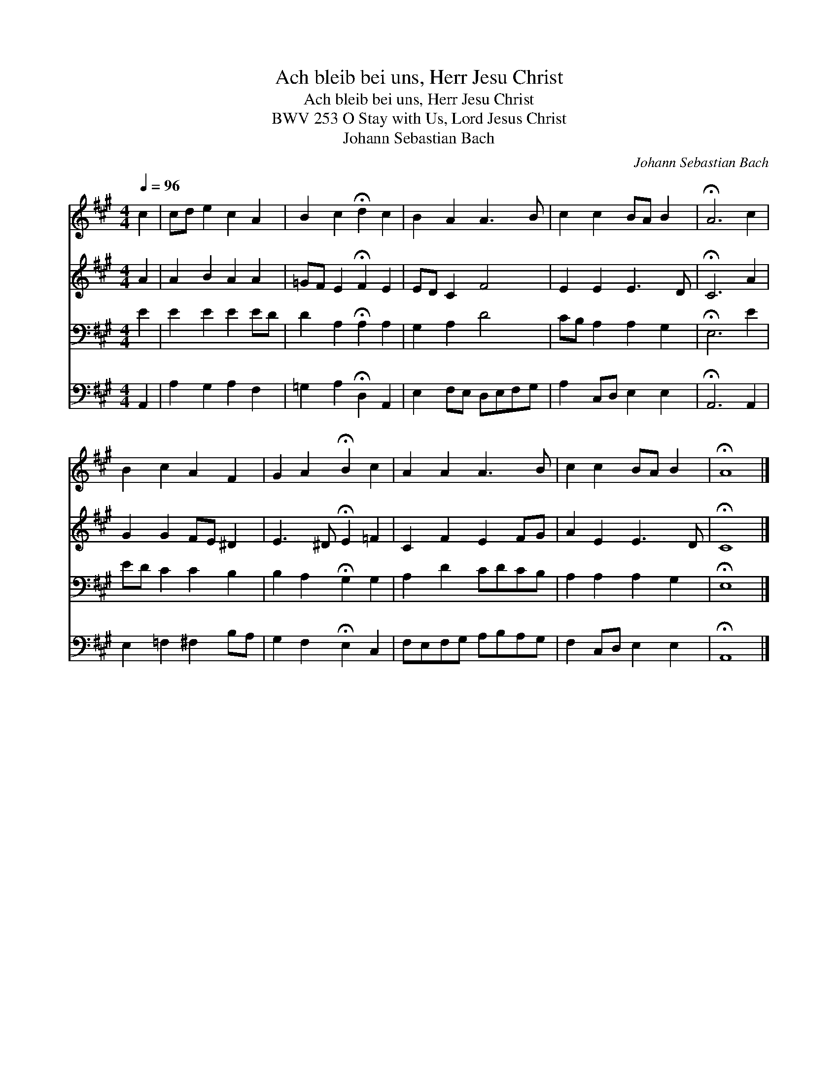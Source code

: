 X:1
T:Ach bleib bei uns, Herr Jesu Christ
T:Ach bleib bei uns, Herr Jesu Christ
T:BWV 253 O Stay with Us, Lord Jesus Christ
T:Johann Sebastian Bach
C:Johann Sebastian Bach
%%score 1 2 3 4
L:1/8
Q:1/4=96
M:4/4
K:A
V:1 treble 
V:2 treble 
V:3 bass 
V:4 bass 
V:1
 c2 | cd e2 c2 A2 | B2 c2 !fermata!d2 c2 | B2 A2 A3 B | c2 c2 BA B2 | !fermata!A6 c2 | %6
 B2 c2 A2 F2 | G2 A2 !fermata!B2 c2 | A2 A2 A3 B | c2 c2 BA B2 | !fermata!A8 |] %11
V:2
 A2 | A2 B2 A2 A2 | =GF E2 !fermata!F2 E2 | ED C2 F4 | E2 E2 E3 D | !fermata!C6 A2 | G2 G2 FE ^D2 | %7
 E3 ^D !fermata!E2 =F2 | C2 F2 E2 FG | A2 E2 E3 D | !fermata!C8 |] %11
V:3
 E2 | E2 E2 E2 ED | D2 A,2 !fermata!A,2 A,2 | G,2 A,2 D4 | CB, A,2 A,2 G,2 | !fermata!E,6 E2 | %6
 ED C2 C2 B,2 | B,2 A,2 !fermata!G,2 G,2 | A,2 D2 CDCB, | A,2 A,2 A,2 G,2 | !fermata!E,8 |] %11
V:4
 A,,2 | A,2 G,2 A,2 F,2 | =G,2 A,2 !fermata!D,2 A,,2 | E,2 F,E, D,E,F,G, | A,2 C,D, E,2 E,2 | %5
 !fermata!A,,6 A,,2 | E,2 =F,2 ^F,2 B,A, | G,2 F,2 !fermata!E,2 C,2 | F,E,F,G, A,B,A,G, | %9
 F,2 C,D, E,2 E,2 | !fermata!A,,8 |] %11

